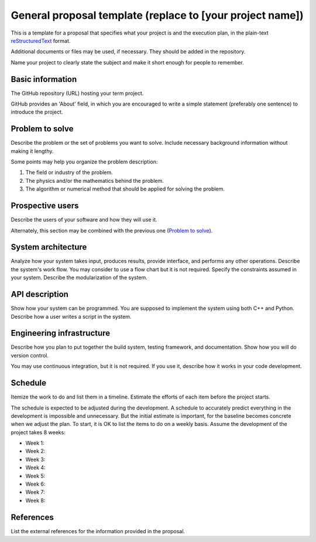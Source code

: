 ==========================================================
General proposal template (replace to [your project name])
==========================================================

This is a template for a proposal that specifies what your project is and the
execution plan, in the plain-text `reStructuredText
<https://docutils.sourceforge.io/rst.html>`__ format.

Additional documents or files may be used, if necessary.  They should be added
in the repository.

Name your project to clearly state the subject and make it short enough for
people to remember.

Basic information
=================

The GitHub repository (URL) hosting your term project.

GitHub provides an 'About' field, in which you are encouraged to write a simple
statement (preferably one sentence) to introduce the project.

Problem to solve
================

Describe the problem or the set of problems you want to solve.  Include
necessary background information without making it lengthy.

Some points may help you organize the problem description:

1. The field or industry of the problem.
2. The physics and/or the mathematics behind the problem.
3. The algorithm or numerical method that should be applied for solving the
   problem.

Prospective users
=================

Describe the users of your software and how they will use it.

Alternately, this section may be combined with the previous one (`Problem to
solve`_).

System architecture
===================

Analyze how your system takes input, produces results, provide interface, and
performs any other operations.  Describe the system's work flow.  You may
consider to use a flow chart but it is not required.  Specify the constraints
assumed in your system.  Describe the modularization of the system.

API description
===============

Show how your system can be programmed.  You are supposed to implement the
system using both C++ and Python.  Describe how a user writes a script in the
system.

Engineering infrastructure
==========================

Describe how you plan to put together the build system, testing framework, and
documentation.  Show how you will do version control.

You may use continuous integration, but it is not required.  If you use it,
describe how it works in your code development.

Schedule
========

Itemize the work to do and list them in a timeline.  Estimate the efforts of
each item before the project starts.

The schedule is expected to be adjusted during the development.  A schedule to
accurately predict everything in the development is impossible and unnecessary.
But the initial estimate is important, for the baseline becomes concrete when
we adjust the plan.  To start, it is OK to list the items to do on a weekly
basis.  Assume the development of the project takes 8 weeks:

* Week 1:
* Week 2:
* Week 3:
* Week 4:
* Week 5:
* Week 6:
* Week 7:
* Week 8:

References
==========

List the external references for the information provided in the proposal.
